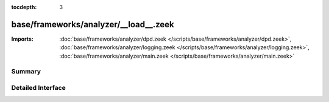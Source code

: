 :tocdepth: 3

base/frameworks/analyzer/__load__.zeek
======================================


:Imports: :doc:`base/frameworks/analyzer/dpd.zeek </scripts/base/frameworks/analyzer/dpd.zeek>`, :doc:`base/frameworks/analyzer/logging.zeek </scripts/base/frameworks/analyzer/logging.zeek>`, :doc:`base/frameworks/analyzer/main.zeek </scripts/base/frameworks/analyzer/main.zeek>`

Summary
~~~~~~~

Detailed Interface
~~~~~~~~~~~~~~~~~~

